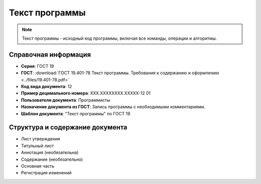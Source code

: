 Текст программы
===============

.. note:: Текст программы - исходный код программы, включая все команды, операции и алгоритмы.

Справочная информация
---------------------

- **Серия**: ГОСТ 19
- **ГОСТ**: :download:`ГОСТ 19.401-78 Текст программы. Требования к содержанию и оформлению <../files/19.401-78.pdf>`
- **Код вида документа**: 12
- **Пример децимального номера**: ХХХ.ХХХХХХХХ.ХХХХХ-12 01
- **Пользователи документа**: Программисты
- **Назначение документа из ГОСТ**: Запись программы с необходимыми комментариями.
- **Шаблон документа**: "Текст программы" по ГОСТ 19

Структура и содержание документа
--------------------------------

- Лист утверждения
- Титульный лист
- Аннотация   (необязательна)
- Содержание    (необязательно)
- Основная часть
- Регистрация изменений
